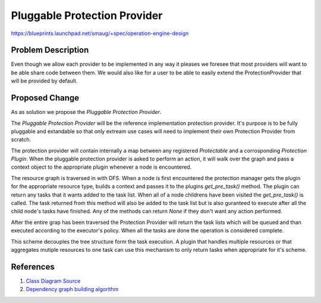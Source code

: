 ..
 This work is licensed under a Creative Commons Attribution 3.0 Unported
 License.

 http://creativecommons.org/licenses/by/3.0/legalcode

==========================================
Pluggable Protection Provider
==========================================

https://blueprints.launchpad.net/smaug/+spec/operation-engine-design

Problem Description
===================

Even though we allow each provider to be implemented in any way it pleases we
foresee that most providers will want to be able share code between them.
We would also like for a user to be able to easily extend the ProtectionProvider
that will be provided by default.

Proposed Change
===============

As as solution we propose the *Pluggable Protection Provider*.

The *Pluggable Protection Provider* will be the reference implementation
protection provider. It's purpose is to be fully pluggable and extandable so
that only extream use cases will need to implement their own Protection Provider
from scratch.

The protection provider will contain internally a map between any registered
*Protectable* and a corrosponding *Protection Plugin*. When the pluggable
protection provider is asked to perform an action, it will walk over the
graph and pass a context object to the appropriate plugin whenever a node is
encountered.

The resource graph is traversed in with DFS. When a node is first encountered
the protection manager gets the plugin for the appropriate resource type, builds
a context and passes it to the plugins `get_pre_task()` method. The plugin can
return any tasks that it wants added to the task list. When all of a node
childrens have been visited the `get_pre_task()` is called. The task returned
from this method will also be added to the task list but is also guranteed to
execute after all the child node's tasks have finished. Any of the methods can
return `None` if they don't want any action performed.

After the entire grap has been traversed the Protection Provider will return
the task lists which will be queued and than executed according to the
executor's policy. When all the tasks are done the operation is considered
complete.

This scheme decouples the tree structure form the task execution. A plugin that
handles multiple resources or that aggregates mutiple resources to one task can
use this mechanism to only return tasks when appropriate for it's scheme.

.. image:: https://raw.githubusercontent.com/openstack/smaug/master/doc/images/pluggable_protection_provider.svg
    :alt: Smaug
    :align: center

References
==========
1. `Class Diagram Source <http://raw.githubusercontent.com/openstack/smaug/master/doc/images/specs/pluggable_protection_provider.pu>`_
2. `Dependency graph building algorithm <https://docs.google.com/document/d/1Mkd9RgUVdiRL6iei8Nqzzx4xteKIcd-yjMLEkV4Jc9s/edit#>`_
